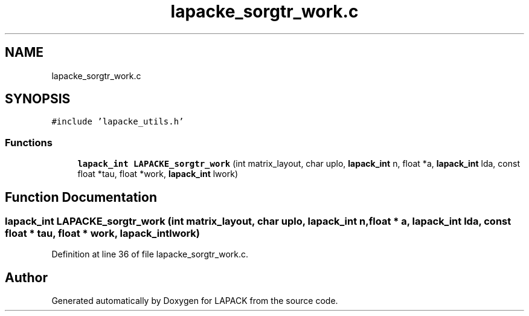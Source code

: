 .TH "lapacke_sorgtr_work.c" 3 "Tue Nov 14 2017" "Version 3.8.0" "LAPACK" \" -*- nroff -*-
.ad l
.nh
.SH NAME
lapacke_sorgtr_work.c
.SH SYNOPSIS
.br
.PP
\fC#include 'lapacke_utils\&.h'\fP
.br

.SS "Functions"

.in +1c
.ti -1c
.RI "\fBlapack_int\fP \fBLAPACKE_sorgtr_work\fP (int matrix_layout, char uplo, \fBlapack_int\fP n, float *a, \fBlapack_int\fP lda, const float *tau, float *work, \fBlapack_int\fP lwork)"
.br
.in -1c
.SH "Function Documentation"
.PP 
.SS "\fBlapack_int\fP LAPACKE_sorgtr_work (int matrix_layout, char uplo, \fBlapack_int\fP n, float * a, \fBlapack_int\fP lda, const float * tau, float * work, \fBlapack_int\fP lwork)"

.PP
Definition at line 36 of file lapacke_sorgtr_work\&.c\&.
.SH "Author"
.PP 
Generated automatically by Doxygen for LAPACK from the source code\&.
